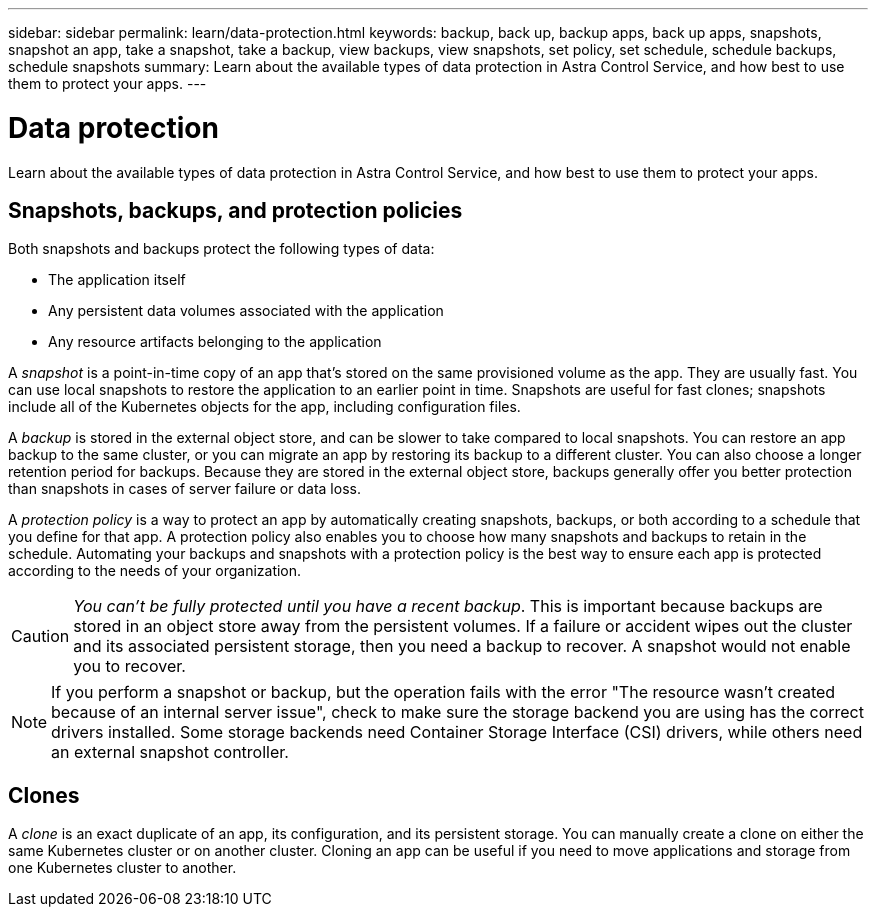 ---
sidebar: sidebar
permalink: learn/data-protection.html
keywords: backup, back up, backup apps, back up apps, snapshots, snapshot an app, take a snapshot, take a backup, view backups, view snapshots, set policy, set schedule, schedule backups, schedule snapshots
summary: Learn about the available types of data protection in Astra Control Service, and how best to use them to protect your apps.
---

= Data protection
:hardbreaks:
:icons: font
:imagesdir: ../media/learn/

[.lead]
Learn about the available types of data protection in Astra Control Service, and how best to use them to protect your apps.

== Snapshots, backups, and protection policies

Both snapshots and backups protect the following types of data:

* The application itself
* Any persistent data volumes associated with the application
//* Any cluster-scoped resources defined in the application manifest files
* Any resource artifacts belonging to the application

A _snapshot_ is a point-in-time copy of an app that's stored on the same provisioned volume as the app. They are usually fast. You can use local snapshots to restore the application to an earlier point in time. Snapshots are useful for fast clones; snapshots include all of the Kubernetes objects for the app, including configuration files.

A _backup_ is stored in the external object store, and can be slower to take compared to local snapshots. You can restore an app backup to the same cluster, or you can migrate an app by restoring its backup to a different cluster. You can also choose a longer retention period for backups. Because they are stored in the external object store, backups generally offer you better protection than snapshots in cases of server failure or data loss.

A _protection policy_ is a way to protect an app by automatically creating snapshots, backups, or both according to a schedule that you define for that app. A protection policy also enables you to choose how many snapshots and backups to retain in the schedule. Automating your backups and snapshots with a protection policy is the best way to ensure each app is protected according to the needs of your organization.

CAUTION: _You can't be fully protected until you have a recent backup_. This is important because backups are stored in an object store away from the persistent volumes. If a failure or accident wipes out the cluster and its associated persistent storage, then you need a backup to recover. A snapshot would not enable you to recover.

NOTE: If you perform a snapshot or backup, but the operation fails with the error "The resource wasn't created because of an internal server issue", check to make sure the storage backend you are using has the correct drivers installed. Some storage backends need Container Storage Interface (CSI) drivers, while others need an external snapshot controller.

== Clones

A _clone_ is an exact duplicate of an app, its configuration, and its persistent storage. You can manually create a clone on either the same Kubernetes cluster or on another cluster. Cloning an app can be useful if you need to move applications and storage from one Kubernetes cluster to another.

